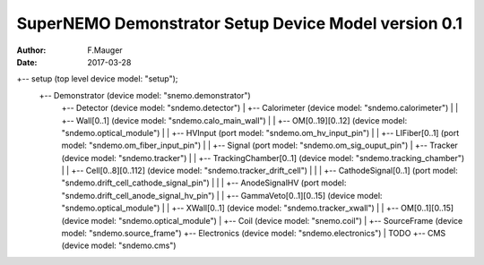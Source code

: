 =====================================================
SuperNEMO Demonstrator Setup Device Model version 0.1
=====================================================

:Author: F.Mauger
:Date: 2017-03-28


.. code::

+-- setup (top level device model: "setup");
    +-- Demonstrator (device model: "snemo.demonstrator")
        +-- Detector (device model: "sndemo.detector")
	|   +-- Calorimeter (device model: "sndemo.calorimeter")
	|   |   +-- Wall[0..1] (device model: "sndemo.calo_main_wall")
	|   |       +-- OM[0..19][0..12] (device model: "sndemo.optical_module")
	|   |           +-- HVInput (port model: "sndemo.om_hv_input_pin")
	|   |           +-- LIFiber[0..1] (port model: "sndemo.om_fiber_input_pin")
	|   |           +-- Signal (port model: "sndemo.om_sig_ouput_pin")
	|   +-- Tracker (device model: "sndemo.tracker")
	|   |   +-- TrackingChamber[0..1] (device model: "sndemo.tracking_chamber")
	|   |       +-- Cell[0..8][0..112] (device model: "sndemo.tracker_drift_cell")
	|   |       |   +-- CathodeSignal[0..1] (port model: "sndemo.drift_cell_cathode_signal_pin")
	|   |       |   +-- AnodeSignalHV (port model: "sndemo.drift_cell_anode_signal_hv_pin")
	|   |       +-- GammaVeto[0..1][0..15] (device model: "sndemo.optical_module")
	|   |       +-- XWall[0..1] (device model: "sndemo.tracker_xwall")
	|   |           +-- OM[0..1][0..15] (device model: "sndemo.optical_module")
	|   +-- Coil (device model: "snemo.coil")
	|   +-- SourceFrame (device model: "sndemo.source_frame")
	+-- Electronics (device model: "sndemo.electronics")
	|   TODO
        +-- CMS (device model: "sndemo.cms")

..



..
